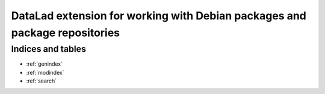 DataLad extension for working with Debian packages and package repositories
***************************************************************************

..
  API
  ===
  
  High-level API commands
  -----------------------
  
  .. currentmodule:: datalad.api
  .. autosummary::
     :toctree: generated
  
     hello_cmd
  
  
  Command line reference
  ----------------------
  
  .. toctree::
     :maxdepth: 1
  
     generated/man/datalad-hello-cmd


Indices and tables
==================

* :ref:`genindex`
* :ref:`modindex`
* :ref:`search`

.. |---| unicode:: U+02014 .. em dash

